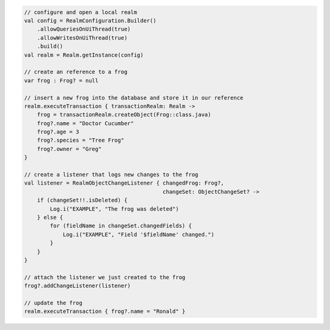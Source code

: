.. code-block:: kotlin

   // configure and open a local realm
   val config = RealmConfiguration.Builder()
       .allowQueriesOnUiThread(true)
       .allowWritesOnUiThread(true)
       .build()
   val realm = Realm.getInstance(config)

   // create an reference to a frog
   var frog : Frog? = null

   // insert a new frog into the database and store it in our reference
   realm.executeTransaction { transactionRealm: Realm ->
       frog = transactionRealm.createObject(Frog::class.java)
       frog?.name = "Doctor Cucumber"
       frog?.age = 3
       frog?.species = "Tree Frog"
       frog?.owner = "Greg"
   }

   // create a listener that logs new changes to the frog
   val listener = RealmObjectChangeListener { changedFrog: Frog?,
                                              changeSet: ObjectChangeSet? ->
       if (changeSet!!.isDeleted) {
           Log.i("EXAMPLE", "The frog was deleted")
       } else {
           for (fieldName in changeSet.changedFields) {
               Log.i("EXAMPLE", "Field '$fieldName' changed.")
           }
       }
   }

   // attach the listener we just created to the frog
   frog?.addChangeListener(listener)

   // update the frog
   realm.executeTransaction { frog?.name = "Ronald" }
